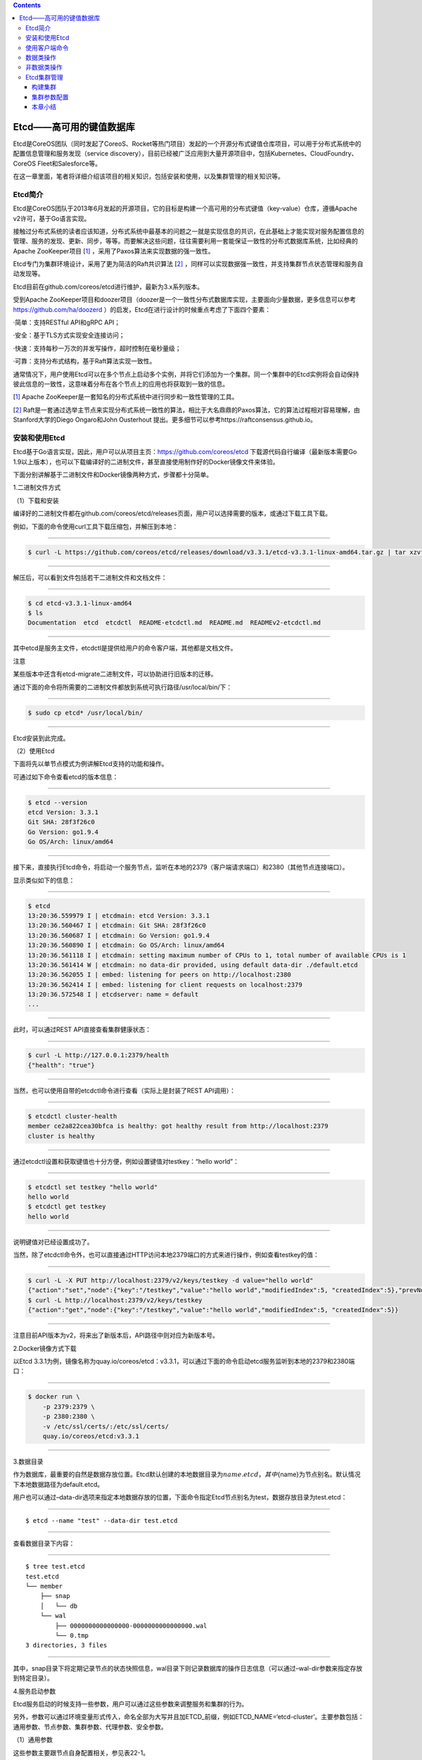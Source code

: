.. contents::
   :depth: 3
..

Etcd——高可用的键值数据库
========================

Etcd是CoreOS团队（同时发起了CoreoS、Rocket等热门项目）发起的一个开源分布式键值仓库项目，可以用于分布式系统中的配置信息管理和服务发现（service
discovery），目前已经被广泛应用到大量开源项目中，包括Kubernetes、CloudFoundry、CoreOS
Fleet和Salesforce等。

在这一章里面，笔者将详细介绍该项目的相关知识，包括安装和使用，以及集群管理的相关知识等。

Etcd简介
--------

Etcd是CoreOS团队于2013年6月发起的开源项目，它的目标是构建一个高可用的分布式键值（key-value）仓库，遵循Apache
v2许可，基于Go语言实现。

|image0|

接触过分布式系统的读者应该知道，分布式系统中最基本的问题之一就是实现信息的共识，在此基础上才能实现对服务配置信息的管理、服务的发现、更新、同步，等等。而要解决这些问题，往往需要利用一套能保证一致性的分布式数据库系统，比如经典的Apache
ZooKeeper项目
[`1] <http://reader.epubee.com/books/mobile/5e/5ed586449ceaa3f619488a147cd76a01/text00171.html#ch1_back>`__
，采用了Paxos算法来实现数据的强一致性。

Etcd专门为集群环境设计，采用了更为简洁的Raft共识算法
[`2] <http://reader.epubee.com/books/mobile/5e/5ed586449ceaa3f619488a147cd76a01/text00171.html#ch2_back>`__
，同样可以实现数据强一致性，并支持集群节点状态管理和服务自动发现等。

Etcd目前在github.com/coreos/etcd进行维护，最新为3.x系列版本。

受到Apache
ZooKeeper项目和doozer项目（doozer是一个一致性分布式数据库实现，主要面向少量数据，更多信息可以参考\ https://github.com/ha/doozerd
）的启发，Etcd在进行设计的时候重点考虑了下面四个要素：

·简单：支持RESTful API和gRPC API；

·安全：基于TLS方式实现安全连接访问；

·快速：支持每秒一万次的并发写操作，超时控制在毫秒量级；

·可靠：支持分布式结构，基于Raft算法实现一致性。

通常情况下，用户使用Etcd可以在多个节点上启动多个实例，并将它们添加为一个集群。同一个集群中的Etcd实例将会自动保持彼此信息的一致性，这意味着分布在各个节点上的应用也将获取到一致的信息。

[`1] <http://reader.epubee.com/books/mobile/5e/5ed586449ceaa3f619488a147cd76a01/text00171.html#ch1>`__
Apache ZooKeeper是一套知名的分布式系统中进行同步和一致性管理的工具。

[`2] <http://reader.epubee.com/books/mobile/5e/5ed586449ceaa3f619488a147cd76a01/text00171.html#ch2>`__
Raft是一套通过选举主节点来实现分布式系统一致性的算法，相比于大名鼎鼎的Paxos算法，它的算法过程相对容易理解，由Stanford大学的Diego
Ongaro和John Ousterhout
提出。更多细节可以参考https://raftconsensus.github.io。

安装和使用Etcd
--------------

Etcd基于Go语言实现，因此，用户可以从项目主页：\ https://github.com/coreos/etcd
下载源代码自行编译（最新版本需要Go
1.9以上版本），也可以下载编译好的二进制文件，甚至直接使用制作好的Docker镜像文件来体验。

下面分别讲解基于二进制文件和Docker镜像两种方式，步骤都十分简单。

1.二进制文件方式

（1）下载和安装

编译好的二进制文件都在github.com/coreos/etcd/releases页面，用户可以选择需要的版本，或通过下载工具下载。

例如，下面的命令使用curl工具下载压缩包，并解压到本地：

--------------

.. code:: shell

   $ curl -L https://github.com/coreos/etcd/releases/download/v3.3.1/etcd-v3.3.1-linux-amd64.tar.gz | tar xzvf

--------------

解压后，可以看到文件包括若干二进制文件和文档文件：

--------------

.. code:: shell

   $ cd etcd-v3.3.1-linux-amd64
   $ ls
   Documentation  etcd  etcdctl  README-etcdctl.md  README.md  READMEv2-etcdctl.md

--------------

其中etcd是服务主文件，etcdctl是提供给用户的命令客户端，其他都是文档文件。

|img| 注意

某些版本中还含有etcd-migrate二进制文件，可以协助进行旧版本的迁移。

通过下面的命令将所需要的二进制文件都放到系统可执行路径/usr/local/bin/下：

--------------

.. code:: shell

   $ sudo cp etcd* /usr/local/bin/

--------------

Etcd安装到此完成。

（2）使用Etcd

下面将先以单节点模式为例讲解Etcd支持的功能和操作。

可通过如下命令查看etcd的版本信息：

--------------

.. code:: shell

   $ etcd --version
   etcd Version: 3.3.1
   Git SHA: 28f3f26c0
   Go Version: go1.9.4
   Go OS/Arch: linux/amd64

--------------

接下来，直接执行Etcd命令，将启动一个服务节点，监听在本地的2379（客户端请求端口）和2380（其他节点连接端口）。

显示类似如下的信息：

--------------

.. code:: shell

   $ etcd
   13:20:36.559979 I | etcdmain: etcd Version: 3.3.1
   13:20:36.560467 I | etcdmain: Git SHA: 28f3f26c0
   13:20:36.560687 I | etcdmain: Go Version: go1.9.4
   13:20:36.560890 I | etcdmain: Go OS/Arch: linux/amd64
   13:20:36.561118 I | etcdmain: setting maximum number of CPUs to 1, total number of available CPUs is 1
   13:20:36.561414 W | etcdmain: no data-dir provided, using default data-dir ./default.etcd
   13:20:36.562055 I | embed: listening for peers on http://localhost:2380
   13:20:36.562414 I | embed: listening for client requests on localhost:2379
   13:20:36.572548 I | etcdserver: name = default
   ...

--------------

此时，可以通过REST API直接查看集群健康状态：

--------------

.. code:: shell

   $ curl -L http://127.0.0.1:2379/health
   {"health": "true"}

--------------

当然，也可以使用自带的etcdctl命令进行查看（实际上是封装了REST
API调用）：

--------------

.. code:: shell

   $ etcdctl cluster-health
   member ce2a822cea30bfca is healthy: got healthy result from http://localhost:2379
   cluster is healthy

--------------

通过etcdctl设置和获取键值也十分方便，例如设置键值对testkey：“hello
world”：

--------------

.. code:: shell

   $ etcdctl set testkey "hello world"
   hello world
   $ etcdctl get testkey
   hello world

--------------

说明键值对已经设置成功了。

当然，除了etcdctl命令外，也可以直接通过HTTP访问本地2379端口的方式来进行操作，例如查看testkey的值：

--------------

.. code:: shell

   $ curl -L -X PUT http://localhost:2379/v2/keys/testkey -d value="hello world"
   {"action":"set","node":{"key":"/testkey","value":"hello world","modifiedIndex":5, "createdIndex":5},"prevNode":{"key":"/testkey","value":"hello world","modifiedIndex":4,"createdIndex":4}}
   $ curl -L http://localhost:2379/v2/keys/testkey
   {"action":"get","node":{"key":"/testkey","value":"hello world","modifiedIndex":5, "createdIndex":5}}

--------------

注意目前API版本为v2，将来出了新版本后，API路径中则对应为新版本号。

2.Docker镜像方式下载

以Etcd
3.3.1为例，镜像名称为quay.io/coreos/etcd：v3.3.1，可以通过下面的命令启动etcd服务监听到本地的2379和2380端口：

--------------

.. code:: shell

   $ docker run \
       -p 2379:2379 \
       -p 2380:2380 \
       -v /etc/ssl/certs/:/etc/ssl/certs/
       quay.io/coreos/etcd:v3.3.1

--------------

3.数据目录

作为数据库，最重要的自然是数据存放位置。Etcd默认创建的本地数据目录为\ :math:`{name}.etcd，其中`\ {name}为节点别名。默认情况下本地数据路径为default.etcd。

用户也可以通过–data-dir选项来指定本地数据存放的位置，下面命令指定Etcd节点别名为test，数据存放目录为test.etcd：

--------------

::

   $ etcd --name "test" --data-dir test.etcd

--------------

查看数据目录下内容：

--------------

::

   $ tree test.etcd
   test.etcd
   └── member
       ├── snap
       │   └── db
       └── wal
           ├── 0000000000000000-0000000000000000.wal
           └── 0.tmp
   3 directories, 3 files

--------------

其中，snap目录下将定期记录节点的状态快照信息，wal目录下则记录数据库的操作日志信息（可以通过–wal-dir参数来指定存放到特定目录）。

4.服务启动参数

Etcd服务启动的时候支持一些参数，用户可以通过这些参数来调整服务和集群的行为。

另外，参数可以通过环境变量形式传入，命名全部为大写并且加ETCD_前缀，例如ETCD_NAME=‘etcd-cluster’。主要参数包括：通用参数、节点参数、集群参数、代理参数、安全参数。

（1）通用参数

这些参数主要跟节点自身配置相关，参见表22-1。

表22-1　Etcd通用参数

|image2|

（2）节点参数

这些参数跟节点行为有关，参见表22-2。

表22-2　Etcd节点参数

|image3|

（3）集群参数

这些参数跟集群行为有关，参见表22-3。

表22-3　Etcd集群参数

|image4|

|image5|

（4）代理参数

这些参数主要是当Etcd服务自身仅作为代理模式时候使用，即转发来自客户端的请求到指定的Etcd集群。此时，Etcd服务本身并不参与集群中去，不保存数据和参加选举。其中的参数参见表22-4。

表22-4　Etcd代理参数

|image6|

（5）安全参数

这些参数主要用于指定通信时候的TLS证书、密钥配置，参见表22-5。

表22-5　Etcd安全参数

|image7|

使用客户端命令
--------------

etcdctl是Etcd官方提供的命令行客户端，它支持一些基于HTTP
API封装好的命令，供用户直接跟Etcd服务打交道，而无须基于API的方式。当然，这些命令跟API实际上是对应的，最终效果上并无不同之处。

某些情况下使用etcdctl十分方便。例如用户需要对Etcd服务进行简单测试或者手动来修改数据库少量内容；也推荐在刚接触Etcd时通过etcdctl命令来熟悉服务相关功能。

Etcd项目二进制发行包中已经包含了etcdctl工具，没有的话，可以从github.com/coreos/etcd/releases手动下载。

etcdctl的命令格式为：

--------------

::

   $ etcdctl [ 全局选项] 命令 [ 命令选项] [ 命令参数]

--------------

全局选项参数见表22-6。

表22-6　etcdctl命令全局选项参数

|image8|

支持的命令大体上分为：数据类操作和非数据类操作。

Etcd作为一个分布式数据库，与ZooKeeper类似，采用了类似文件目录的结构，数据类操作基本围绕对文件（即某个键）或目录进行。大家可以对比Linux的文件和目录操作命令，可以发现两者之间的相似性。

数据类操作命令见表22-7。

表22-7　Etcd数据类操作命令

|image9|

非数据类操作命令见表22-8，主要是Etcd提供的系统配置、权限管理等。

表22-8　Etcd非数据类操作命令

|image10|

下面分别来看各个操作的主要用法和功能。

数据类操作
----------

数据类操作围绕对键值和目录的CRUD（符合REST风格的一套操作：Create）完整生命周期的管理。

Etcd在键的组织上十分灵活。用户指定的键可以为只有一级的名字，如testkey，此时实际上都直接放在根目录/下面，也可以为指定层次化目录结构（类似于ZooKeeper），如cluster1/node2/testkey，则将创建相应的目录结构。

``提示``

CRUD即Create，Read，Update，Delete，是符合REST风格的一套API操作规范。

1.set

设置某个键的值为给定值。例如：

--------------

.. code:: shell

   $ etcdctl set /testdir/testkey "Hello world"
   Hello world

--------------

支持的选项包括：

·-ttl value：键值的超时时间（单位为秒），不配置（默认为0）则永不超时；

·-swap-with-value value：若该键现在的值是value，则进行设置操作；

·-swap-with-index
value：若该键现在的索引值是指定索引，则进行设置操作，默认值为0。

``注意``

–ttl选项十分有用。在分布式环境中，系统往往是不可靠的，在基于Etcd设计分布式锁的时候，可以通过超时时间避免出现发生死锁的情况。

2.get

获取指定键的值。例如：

--------------

.. code:: shell

   $ etcdctl set testkey hello
   hello
   $ etcdctl update testkey world
   world

--------------

当键不存在时，则会报错。例如：

--------------

.. code:: shell

   $ etcdctl get testkey2
   Error: 100: Key not found (/testkey2) [1]

--------------

支持的选项为：

·-sort：对返回结果进行排序；

·-quorum，-q：需要从大多数处得到结果。

3.update

当键存在时，更新值内容。例如：

--------------

.. code:: shell

   $ etcdctl set testkey hello
   hello
   $ etcdctl update testkey world
   world

--------------

当键不存在时，则会报错。例如：

--------------

.. code:: shell

   $ etcdctl update testkey2 world
   Error:  100: Key not found (/testkey2) [1]

--------------

支持的选项为-ttl‘0’：超时时间（单位为秒），默认为0，意味着永不超时。

4.mk

如果给定的键不存在，则创建一个新的键值。例如：

--------------

.. code:: shell

   $ etcdctl mk /testdir/testkey "Hello world"
   Hello world

--------------

当键存在的时候，执行该命令会报错，例如：

--------------

.. code:: shell

   $ etcdctl set testkey "Hello world"
   Hello world
   $ ./etcdctl mk testkey "Hello world"
   Error:  105: Key already exists (/testkey) [2]

--------------

支持的选项为：

·-in-order：创建按顺序的键值；

·-ttl’0’：超时时间（单位为秒），默认值为0，意味着永不超时。

5.rm

删除某个键值。例如：

--------------

.. code:: shell

   $ etcdctl rm testkey

--------------

当键不存在时，则会报错。例如：

--------------

.. code:: shell

   $ etcdctl rm testkey2
   Error: 100: Key not found (/testkey2) [8]

--------------

支持的选项为：

::

   ·-dir：如果键是个空目录或者是键值对则删除；
   ·-recursive，-r：删除目录和所有子键；
   ·-with-value value：检查现有的值是否匹配；
   ·-with-index value：检查现有的index是否匹配，默认值为0。

6.watch

监测一个键值的变化，一旦键值发生更新，就会输出最新的值并退出。

例如，用户更新testkey键值为Hello world：

--------------

.. code:: shell

   $ etcdctl watch testkey
   Hello world

--------------

支持的选项包括：

.. code:: shell

   ·-forever，-f：一直监测，直到用户按CTRL+C退出；
   ·-after-index value：在指定index之前一直监测，默认为0；
   ·-recursive，-r：返回所有的键值和子键值。

7.exec-watch

监测一个键值的变化，一旦键值发生更新，就执行给定命令。这个功能十分强大，很多时候可以用于实时根据键值更新本地服务的配置信息，并重新加载服务。可以实现分布式应用配置的自动分发。

例如，一旦检测到testkey键值被更新，则执行ls命令：

--------------

.. code:: shell

   $ etcdctl exec-watch testkey -- sh -c 'ls'
   default.etcd
   Documentation
   etcd
   etcdctl
   etcd-migrate
   README-etcdctl.md
   README.md

--------------

支持的选项包括：

::

   ·-after-index value：在指定index之前一直监测，默认为0；
   ·-recursive，-r：返回所有的键值和子键值。

8.ls

列出目录（默认为根目录）下的键或者子目录，默认不显示子目录中内容。例如：

--------------

.. code:: shell

   $ etcdctl set testkey 'hi'
   hi
   $ etcdctl set dir/test 'hello'
   hello
   $ etcdctl ls
   /testkey
   /dir
   $ etcdctl ls dir
   /dir/test

--------------

支持的选项包括：

::

   ·-sort：将输出结果排序；
   ·-recursive，-r：如果目录下有子目录，则递归输出其中的内容；
   ·-p：对于输出为目录，在最后添加/进行区分；
   ·-quorum，-q：需要从大多数节点返回结果。

9.mkdir

如果给定的键目录不存在，则创建一个新的键目录。例如：

--------------

.. code:: shell

   $ etcdctl mkdir testdir

--------------

当键目录存在的时候，执行该命令会报错，例如：

--------------

.. code:: shell

   $ etcdctl mkdir testdir
   $ etcdctl mkdir testdir
   Error:  105: Key already exists (/testdir) [7]

--------------

支持的选项为-ttl
value：超时时间（单位为秒），默认值为0，意味着永不超时。

10.rmdir

删除一个空目录，或者键值对。若目录不空，会报错，例如：

--------------

.. code:: shell

   $ etcdctl set /dir/testkey hi
   hi
   $ etcdctl rmdir /dir
   Error:  108: Directory not empty (/dir) [13]

--------------

11.setdir

创建一个键目录，无论存在与否。实际上，目前版本当目录已经存在的时候会报错，例如：

--------------

.. code:: shell

   $ etcdctl setdir /test/test
   $ etcdctl ls --recursive
   /test
   /test/test

--------------

支持的选项为-ttl
value：超时时间（单位为秒），默认值为0，意味着永不超时。

12.updatedir

更新一个已经存在的目录的属性（目前只有存活时间），例如：

--------------

.. code:: shell

   $ etcdctl mkdir /test/test --ttl 100
   $ etcdctl updatedir /test/test --ttl 200

--------------

支持的选项为-ttl
value：超时时间（单位为秒），默认值为0，意味着永不超时。

非数据类操作
------------

非数据类操作不直接对数据本身进行管理，而是负责围绕集群自身的一些配置。

1.backup

备份Etcd的配置状态数据目录。

支持的选项包括：

.. code:: shell

   ·-data-dir value：要进行备份的Etcd的数据存放目录；
   ·-wal-dir value：要进行备份的Etcd wal数据路径；
   ·-backup-dir value：备份数据到指定路径；
   ·-backup-wal-dir value：备份wal数据到指定路径；
   ·-with-v3：备份v3版本数据。

例如，备份默认配置的信息到当前路径下的tmp子目录：

--------------

::

   $ etcdctl backup --data-dir default.etcd --backup-dir tmp

--------------

可以查看tmp目录下面多了一个member目录：

--------------

::

   $ ls tmp/member
   snap wal

--------------

其中，snap为快照目录，保存节点状态快照文件（注意这些快照文件定期生成）；wal保存了数据库预写日志（write
ahead log）信息。

``注意``

预写日志要求数据库在发生实际提交前必须先将操作写入日志，可以保障系统在崩溃后根据日志回复状态。

2.cluster-health

查看Etcd集群的健康状态。例如：

--------------

::

   $ etcdctl cluster-health
   member ce2a822cea30bfca is healthy: got healthy result from http://localhost:2379
   cluster is healthy

--------------

支持的选项包括-forever，-f：每隔10秒钟检查一次，直到手动终止(通过Ctrl+C命令)。

3.member

通过list、add、remove等子命令列出、添加、删除Etcd实例到Etcd集群中。例如，本地启动一个Etcd服务实例后，可以用如下命令进行查看默认的实例成员：

--------------

::

   $ etcdctl member list
   ce2a822cea30bfca: name=default peerURLs=http://localhost:2380,http://local-host:7001 clientURLs=http://localhost:2379,http://localhost:4001

--------------

4.user

对用户进行管理，包括一系列子命令：

·add：添加一个用户；

·get：查询用户细节；

·list：列出所有用户；

·remove：删除用户；

·grant：添加用户到角色；

·revoke：删除用户的角色；

·passwd：修改用户的密码。

默认情况下，需要先创建（启用）root用户作为etcd集群的最高权限管理员：

--------------

.. code:: shell

   $ etcdctl user add root
   New password:

--------------

创建一个testuser用户，会提示输入密码：

--------------

.. code:: shell

   $ etcdctl user add testuser
   New password:

--------------

分配某些已有角色给用户：

--------------

.. code:: shell

   $ etcdctl user grant testuser -roles testrole

--------------

5.role

对用户角色进行管理，包括一系列子命令：

::

   ·add：添加一个角色；
   ·get：查询角色细节；
   ·list：列出所有用户角色；
   ·remove：删除用户角色；
   ·grant：添加路径到角色控制，可以为read、write或者readwrite；
   ·revoke：删除某路径的用户角色信息。

默认带有root、guest两种角色，前者为全局最高权限，后者为不带验证情况下的用户。例如：

--------------

.. code:: shell

   $ etcdctl role add testrole
   $ etcdctl role grant testrole -path '/key/*' -read

--------------

6.auth

是否启用访问验证。enable为启用，disable为禁用。例如，在root用户创建后，启用认证：

--------------

.. code:: shell

   $ etcdctl auth enable

Etcd集群管理
------------

Etcd的集群也采用了典型的“主-从”模型，通过Raft协议来保证在一段时间内有一个节点为主节点，其他节点为从节点。一旦主节点发生故障，其他节点可以自动再重新选举出新的主节点。

与其他分布式系统类似，集群中节点个数推荐为奇数个，最少为3个，此时quorum为2，越多节点个数自然能提供更多的冗余性，但同时会带来写数据性能的下降。

**注意**

在分布式系统中有一个很重要的概念：quorum，意味着一个集群正常工作需要能参加投票的节点个数的最小值，非拜占庭容错情况下为集群的一半再加一。

构建集群
~~~~~~~~

构建集群无非是让节点们知道自己加入了哪个集群，其他对等节点的访问信息是啥。

Etcd支持两种模式来构建集群：静态配置和动态发现。

1.静态配置集群信息
^^^^^^^^^^^^^^^^^^

顾名思义，静态配置就是提取写好集群中的有关信息。例如，假设读者想要用三个节点来构建一个集群，地址分别为：

+-------+----------+
| 节点  | 地址     |
+=======+==========+
| Node1 | 10.0.0.1 |
+-------+----------+
| Node2 | 10.0.0.2 |
+-------+----------+
| Node3 | 10.0.0.3 |
+-------+----------+

首先在各个节点上将地址和别名信息添加到/etc/hosts：

--------------

.. code:: shell

   10.0.0.1 Node1
   10.0.0.2 Node2
   10.0.0.3 Node3

--------------

可以通过如下命令来启动各个节点上的etcd服务，分别命名为n1、n2和n3。

在节点1上，执行如下命令：

--------------

.. code:: shell

   $ etcd --name n1 \
       --initial-cluster-token cluster1 \
       --initial-cluster-state new \
       --listen-client-urls http://Node1:2379,http://localhost:2379 \
       --listen-peer-urls http://Node1:2380 \
       --advertise-client-urls http://Node1:2379 \
       --initial-advertise-peer-urls http://Node1:2380 \
       --initial-cluster n1=http://Node1:2380,n2=http://Node2:2380,n3=http://Node3:2380

--------------

在节点2上，执行：

--------------

.. code:: shell

   $ etcd --name n2 \
       --initial-cluster-token cluster1 \
       --initial-cluster-state new \
       --listen-client-urls http://Node2:2379,http://localhost:2379 \
       --listen-peer-urls http://Node2:2380 \
       --advertise-client-urls http://Node2:2379 \
       --initial-advertise-peer-urls http://Node2:2380 \
       --initial-cluster n1=http://Node1:2380,n2=http://Node2:2380,n3=http://Node3:2380

--------------

在节点3上，执行：

--------------

.. code:: shell

   $ etcd --name n3 \
       --initial-cluster-token cluster1 \
       --initial-cluster-state new \
       --listen-client-urls http://Node3:2379,http://localhost:2379 \
       --listen-peer-urls http://Node3:2380 \
       --advertise-client-urls http://Node3:2379 \
       --initial-advertise-peer-urls http://Node3:2380 \
       --initial-cluster n1=http://Node1:2380,n2=http://Node2:2380,n3=http://Node3:2380

--------------

成功后，可以在任一节点上通过etcdctl来查看当前集群中的成员信息：

--------------

.. code:: shell

   $ etcdctl member list 228428dce5a59f3b: name=n3 peerURLs=http://Node3:2380 client-URLs=http://Node3:2379
   5051932762b33d8e: name=n1 peerURLs=http://Node1:2380 clientURLs=http://Node1:2379
   8ee612d82821a4e7: name=n2 peerURLs=http://Node2:2380 clientURLs=http://Node2:2379

2.动态发现
^^^^^^^^^^

静态配置的方法虽然简单，但是如果节点信息需要变动的时候，就需要手动进行修改。

很自然想到，可以通过动态发现的方法，让集群自动更新节点信息。要实现动态发现，首先需要一套支持动态发现的服务。

CoreOS提供了一个公开的Etcd发现服务，地址在\ `https://discovery.etcd.io <https://discovery.etcd.io/>`__
。使用该服务的步骤也十分简单，介绍如下。

首先，为要创建的集群申请一个独一无二的uuid，需要提供的唯一参数为集群中节点的个数：

--------------

::

   $ curl https://discovery.etcd.io/new?size=3
   https://discovery.etcd.io/7f66dc8d468a1c940969a8c329ee329a

--------------

返回的地址就是该集群要实现动态发现的独一无二的地址。分别在各个节点上指定服务发现地址信息，替代掉原先动态指定的节点列表。

在节点1上，执行：

--------------

::

   $ etcd --name n1 \
       --initial-cluster-token cluster1 \
       --initial-cluster-state new \
       --listen-client-urls http://Node1:2379,http://localhost:2379 \
       --listen-peer-urls http://Node1:2380 \
       --advertise-client-urls http://Node1:2379 \
       --initial-advertise-peer-urls http://Node1:2380 \
       --discovery https://discovery.etcd.io/7f66dc8d468a1c940969a8c329ee329a

--------------

在节点2上，执行：

--------------

::

   $ etcd --name n2 \
       --initial-cluster-token cluster1 \
       --initial-cluster-state new \
       --listen-client-urls http://Node2:2379,http://localhost:2379 \
       --listen-peer-urls http://Node2:2380 \
       --advertise-client-urls http://Node2:2379 \
       --initial-advertise-peer-urls http://Node2:2380 \
       --discovery https://discovery.etcd.io/7f66dc8d468a1c940969a8c329ee329a

--------------

在节点3上，执行：

--------------

::

   $ etcd --name n3 \
       --initial-cluster-token cluster1 \
       --initial-cluster-state new \
       --listen-client-urls http://Node3:2379,http://localhost:2379 \
       --listen-peer-urls http://Node3:2380 \
       --advertise-client-urls http://Node3:2379 \
       --initial-advertise-peer-urls http://Node3:2380 \
       --discovery https://discovery.etcd.io/7f66dc8d468a1c940969a8c329ee329a

--------------

当然，用户也可以配置私有的服务。

另外一种实现动态发现的机制是通过DNS域名，即为每个节点指定同一个子域的域名，然后通过域名发现来自动注册。例如，三个节点的域名分别为：

·n1.mycluster.com

·n2.mycluster.com

·n3.mycluster.com

则启动参数中的集群节点列表信息可以替换为-discovery-srv mycluster.com。

集群参数配置
~~~~~~~~~~~~

影响集群性能的因素可能有很多，包括时间同步、网络抖动、存储压力、读写压力，等等，需要通过优化配置尽量减少这些因素的影响。

1.时钟同步
^^^^^^^^^^

对于分布式集群来说，各个节点上的同步时钟十分重要，Etcd集群需要各个节点时钟差异不超过1s，否则可能会导致Raft协议的异常。

因此，各个节点要启动同步时钟协议。以Ubuntu系统为例：

--------------

::

   $ sudo aptitude install ntp
   $ sudo service ntp restart

--------------

用户也可以修改/etc/ntp.conf文件，来指定NTP服务器地址，建议多个节点采用统一的配置。

2.心跳消息时间间隔和选举时间间隔
^^^^^^^^^^^^^^^^^^^^^^^^^^^^^^^^

对于Etcd集群来说，有两个因素十分重要：心跳消息时间间隔和选举时间间隔。前者意味着主节点每隔多久通过心跳消息来通知从节点自身的存活状态；后者意味着从节点多久没收到心跳通知后可以尝试发起选举自身为主节点。显然，后者要比前者大，一般建议设为前者的5倍以上。时间越短，发生故障后恢复越快，但心跳信息占用的计算和网络资源也越多。

默认情况下，心跳消息间隔为100ms。选举时间间隔为1s（上限为50s，但完全没必要这么长）。这个配置在本地局域网环境下是比较合适的，但是对于跨网段的情况，需要根据节点之间的RTT适当进行调整。

可以在启动服务时候通过-heartbeat-interval和-election-timeout参数来指定。

例如，一般情况下，跨数据中心的集群可以配置为：

--------------

::

   $ etcd -heartbeat-interval=200 -election-timeout=2000

--------------

也可通过环境变量指定：

--------------

::

   $ ETCD_HEARTBEAT_INTERVAL=100 ETCD_ELECTION_TIMEOUT=500 etcd

--------------

对于跨地域的网络（例如中美之间的数据中心RTT往往在数百ms），还可以适当延长。

3.snapshot频率
^^^^^^^^^^^^^^

Etcd会定期将数据的修改存储为snapshot，默认情况下每10
000次修改才会存一个snapshot。在存储的时候会有大量数据进行写入，影响Etcd的性能。建议将这个值调整的小一些，例如每提交2000个事务就做一次snapshot：

--------------

::

   $ etcd -snapshot-count=2000

--------------

也可通过环境变量指定：

--------------

::

   ETCD_SNAPSHOT_COUNT=2000 etcd

--------------

4.修改节点
^^^^^^^^^^

无论是添加、删除还是迁移节点，都要一个一个地进行，并且确保先修改配置信息（包括节点广播的监听地址、集群中节点列表等），然后再进行操作。

例如要删除多个节点，当有主节点要被删除时，需要先删掉一个，等集群中状态稳定（新的主节点重新生成）后，再删除另外节点。

要迁移或替换节点的时候，先将节点从集群中删除掉，等集群状态重新稳定后，再添加上新的节点。当然，使用旧节点的数据目录文件会加快新节点的同步过程，但是要保证这些数据是完整的，且是比较新的。

5.节点恢复
^^^^^^^^^^

Etcd集群中的节点会通过数据目录来存放修改信息和集群配置。

一般来说，当某个节点出现故障时候，本地数据已经过期甚至格式破坏。如果只是简单地重启进程，容易造成数据的不一致。这个时候，保险的做法是先通过命令（例如etcdctl
member
rm[member]）来删除该节点，然后清空数据目录，再重新作为空节点加入。

Etcd提供了-strict-reconfig-check选项，确保当集群状态不稳定时候（例如启动节点数还不够达到quorum）拒绝对配置状态的修改。

6.重启集群
^^^^^^^^^^

极端情况下，集群中大部分节点都出现问题，需要重启整个集群。

这个时候，最保险的办法是找到一个数据记录完整且比较新的节点，先以它为唯一节点创建新的集群，然后将其他节点一个一个地添加进来，添加过程中注意保证集群的稳定性。

本章小结
~~~~~~~~

本章介绍了强大的分布式键值仓库Etcd，包括如何利用它进行读写数据等操作，以及Etcd集群管理的一些要点。Etcd提供了很多有用的功能，包括数据监听、定期快照等。

通过实践案例，可以看出Etcd的功能十分类似于ZooKeeper，但作为后起之秀，它在REST接口支持、访问权限管理、大量数据存储方面表现更为优秀。同时，提供了多种语言（目前包括Python、Go、Java等）实现的客户端支持。基于Etcd，用户可以很容易实现集群中的配置管理和服务发现等复杂功能。类似的项目还包括Consul等。

.. |image0| image:: ../_static\docker_etcd00001.png
.. |img| image:: http://reader.epubee.com/books/mobile/5e/5ed586449ceaa3f619488a147cd76a01/Image00003.jpg
.. |image2| image:: ../_static\docker_etcd00002.png
.. |image3| image:: ../_static\docker_etcd00003.png
.. |image4| image:: ../_static\docker_etcd00004.png
.. |image5| image:: ../_static\docker_etcd00005.png
.. |image6| image:: ../_static\docker_etcd00006.png
.. |image7| image:: ../_static\docker_etcd00007.png
.. |image8| image:: ../_static\docker_etcd_quanju00001.png
.. |image9| image:: ../_static\docker_caozuo01.png
.. |image10| image:: ../_static\docker_nodata00002.png
